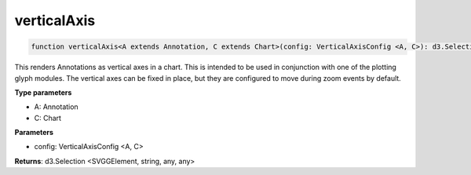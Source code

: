 .. role:: trst-class
.. role:: trst-interface
.. role:: trst-function
.. role:: trst-property
.. role:: trst-property-desc
.. role:: trst-method
.. role:: trst-method-desc
.. role:: trst-parameter
.. role:: trst-type
.. role:: trst-type-parameter

.. _verticalAxis:

:trst-function:`verticalAxis`
=============================

.. container:: collapsible

  .. code-block:: typescript

    function verticalAxis<A extends Annotation, C extends Chart>(config: VerticalAxisConfig <A, C>): d3.Selection

.. container:: content

  This renders Annotations as vertical axes in a chart. This is intended to be used in conjunction with one of the plotting glyph modules. The vertical axes can be fixed in place, but they are configured to move during zoom events by default.

  **Type parameters**

  - A: Annotation
  - C: Chart

  **Parameters**

  - config: VerticalAxisConfig <A, C>

  **Returns**: d3.Selection <SVGGElement, string, any, any>